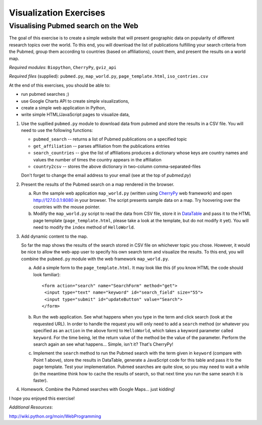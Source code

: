 Visualization Exercises
=======================

Visualising Pubmed search on the Web
------------------------------------

The goal of this exercise is to create a simple website that will present geographic data on popularity of different research topics over the world. To this end, you will download the list of publications fulfilling your search criteria from the Pubmed, group them according to countries (based on affiliations), count them, and present the results on a world map.

*Required modules*: ``Biopython``, ``CherryPy``, ``gviz_api``

*Required files* (supplied): ``pubmed.py``, ``map_world.py``, ``page_template.html``, ``iso_contries.csv``

At the end of this exercises, you should be able to:

* run pubmed searches ;)
* use Google Charts API to create simple visualizations,
* create a simple web application in Python,
* write simple HTML/JavaScript pages to visualize data, 

1. Use the supllied ``pubmed.py`` module to download data from pubmed and store the results in a CSV file. You will need to use the following functions:

   * ``pubmed_search``  -- returns a list of Pubmed publications on a specified topic
   * ``get_affiliation`` -- parses affiliation from the publications entries
   * ``search_countries`` -- give the list of affiliations produces a dictionary whose keys are country names and values the number of times the  country appears in the affiliation
   * ``country2csv`` -- stores the above dictionary in two-column comma-separated-files

   Don't forget to change the email address to your email (see at the top of `pubmed.py`)

#. Present the results of the Pubmed search on a map rendered in the browser.

   a) Run the sample web application ``map_world.py`` (written using CherryPy_ web framework) and open http://127.0.0.1:8080 in your browser. The script presents sample data on a map. Try hoovering over the countries with the mouse pointer. 

   b) Modify the ``map_world.py`` script to read the data from CSV file, store it in DataTable_ and pass it to the HTML page template (``page_template.html``, please take a look at the template, but do not modify it yet). You will need to modify the ``index`` method of ``HelloWorld``.

#. Add dynamic content to the map.

   So far the map shows the results of the search stored in CSV file on whichever topic you chose. However, it would be nice to allow the web-app user to specify his own search term and visualize the results. To this end, you will combine the ``pubmed.py`` module with the web framework ``map_world.py``.

   a) Add a simple form to the ``page_template.html``. It may look like this (if you know HTML the code should look familiar)::

       <form action="search" name="SearchForm" method="get">
        <input type="text" name="keyword" id="search_field" size="55">
        <input type="submit" id="updateButton" value="Search">
       </form>

   b) Run the web application. See what happens when you type in the term and click search (look at the requested URL). In order to handle the request you will only need to add a ``search``  method (or whatever you specified as an ``action`` in the above form) to ``HelloWorld``, which takes a keyword parameter called ``keyword``. For the time being, let the return value of the method be the value of the parameter. Perform the search again an see what happens... Simple, isn't it? That's CherryPy!

   c) Implement the ``search`` method to run the Pubmed search with  the term given in ``keyword`` (compare with Point 1 above), store the results in DataTable, generate a JavaScript code for this table and pass it to the page  template. Test your implementation. Pubmed searches are quite slow, so you may need to wait a while (in the meantime think how to cache the results of search, so that next time you run the same search it is faster). 

4. Homework. Combine the Pubmed searches with Google Maps... just kidding!

I hope you enjoyed this exercise!


*Additional Resources*:
 
.. _DataTable: http://code.google.com/apis/chart/interactive/docs/dev/gviz_api_lib.html

.. _CherryPy: http://www.cherrypy.org/wiki/CherryPyTutorial

http://wiki.python.org/moin/WebProgramming 
